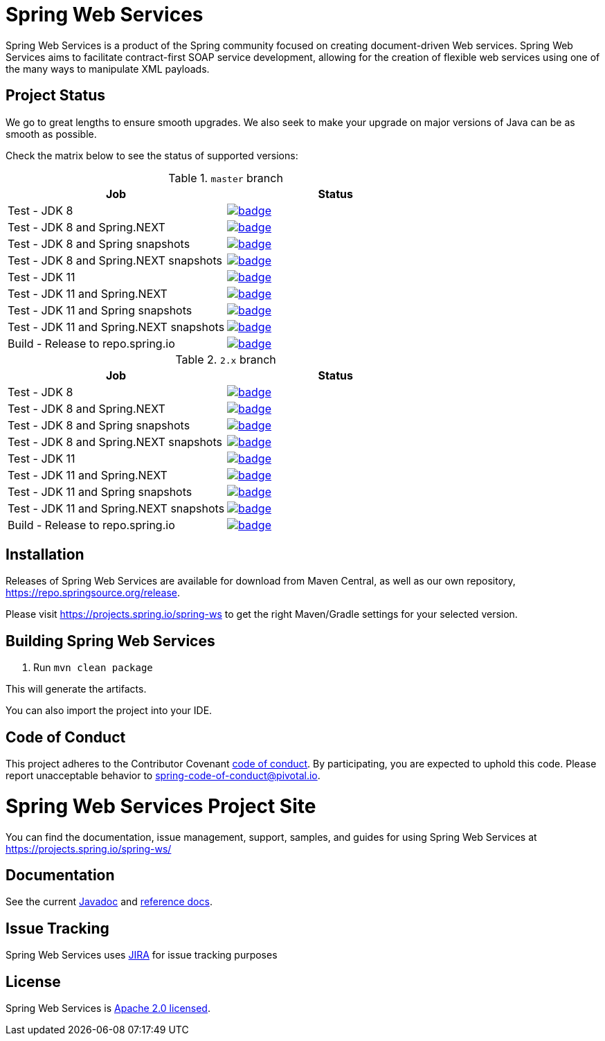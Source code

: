 = Spring Web Services

Spring Web Services is a product of the Spring community focused on creating
document-driven Web services. Spring Web Services aims to facilitate
contract-first SOAP service development, allowing for the creation of flexible
web services using one of the many ways to manipulate XML payloads.

== Project Status

We go to great lengths to ensure smooth upgrades. We also seek to make your upgrade on major versions of Java can be as smooth
as possible.

Check the matrix below to see the status of supported versions:

.`master` branch
[cols=2]
|===
| Job | Status

| Test - JDK 8
| image:https://ci.spring.io/api/v1/teams/spring-team/pipelines/spring-ws/jobs/Test%20-%20JDK%208/badge[link="https://ci.spring.io/teams/spring-team/pipelines/spring-ws"]

| Test - JDK 8 and Spring.NEXT
| image:https://ci.spring.io/api/v1/teams/spring-team/pipelines/spring-ws/jobs/Test%20-%20JDK%208%20and%20Spring.NEXT/badge[link="https://ci.spring.io/teams/spring-team/pipelines/spring-ws"]

| Test - JDK 8 and Spring snapshots
| image:https://ci.spring.io/api/v1/teams/spring-team/pipelines/spring-ws/jobs/Test%20-%20JDK%208%20and%20Spring%20(snapshots)/badge[link="https://ci.spring.io/teams/spring-team/pipelines/spring-ws"]

| Test - JDK 8 and Spring.NEXT snapshots
| image:https://ci.spring.io/api/v1/teams/spring-team/pipelines/spring-ws/jobs/Test%20-%20JDK%208%20and%20Spring.NEXT%20(snapshots)/badge[link="https://ci.spring.io/teams/spring-team/pipelines/spring-ws"]

| Test - JDK 11
| image:https://ci.spring.io/api/v1/teams/spring-team/pipelines/spring-ws/jobs/Test%20-%20JDK%2011/badge[link="https://ci.spring.io/teams/spring-team/pipelines/spring-ws"]

| Test - JDK 11 and Spring.NEXT
| image:https://ci.spring.io/api/v1/teams/spring-team/pipelines/spring-ws/jobs/Test%20-%20JDK%2011%20and%20Spring.NEXT/badge[link="https://ci.spring.io/teams/spring-team/pipelines/spring-ws"]

| Test - JDK 11 and Spring snapshots
| image:https://ci.spring.io/api/v1/teams/spring-team/pipelines/spring-ws/jobs/Test%20-%20JDK%2011%20and%20Spring%20(snapshots)/badge[link="https://ci.spring.io/teams/spring-team/pipelines/spring-ws"]

| Test - JDK 11 and Spring.NEXT snapshots
| image:https://ci.spring.io/api/v1/teams/spring-team/pipelines/spring-ws/jobs/Test%20-%20JDK%2011%20and%20Spring.NEXT%20(snapshots)/badge[link="https://ci.spring.io/teams/spring-team/pipelines/spring-ws"]

| Build - Release to repo.spring.io
| image:https://ci.spring.io/api/v1/teams/spring-team/pipelines/spring-ws/jobs/Build/badge[link="https://ci.spring.io/teams/spring-team/pipelines/spring-ws"]
|===

.`2.x` branch
[cols=2]
|===
| Job | Status

| Test - JDK 8
| image:https://ci.spring.io/api/v1/teams/spring-team/pipelines/spring-ws-2.x/jobs/Test%20-%20JDK%208/badge[link="https://ci.spring.io/teams/spring-team/pipelines/spring-ws-2.x"]

| Test - JDK 8 and Spring.NEXT
| image:https://ci.spring.io/api/v1/teams/spring-team/pipelines/spring-ws-2.x/jobs/Test%20-%20JDK%208%20and%20Spring.NEXT/badge[link="https://ci.spring.io/teams/spring-team/pipelines/spring-ws-2.x"]

| Test - JDK 8 and Spring snapshots
| image:https://ci.spring.io/api/v1/teams/spring-team/pipelines/spring-ws-2.x/jobs/Test%20-%20JDK%208%20and%20Spring%20(snapshots)/badge[link="https://ci.spring.io/teams/spring-team/pipelines/spring-ws-2.x"]

| Test - JDK 8 and Spring.NEXT snapshots
| image:https://ci.spring.io/api/v1/teams/spring-team/pipelines/spring-ws-2.x/jobs/Test%20-%20JDK%208%20and%20Spring.NEXT%20(snapshots)/badge[link="https://ci.spring.io/teams/spring-team/pipelines/spring-ws-2.x"]

| Test - JDK 11
| image:https://ci.spring.io/api/v1/teams/spring-team/pipelines/spring-ws-2.x/jobs/Test%20-%20JDK%2011/badge[link="https://ci.spring.io/teams/spring-team/pipelines/spring-ws-2.x"]

| Test - JDK 11 and Spring.NEXT
| image:https://ci.spring.io/api/v1/teams/spring-team/pipelines/spring-ws-2.x/jobs/Test%20-%20JDK%2011%20and%20Spring.NEXT/badge[link="https://ci.spring.io/teams/spring-team/pipelines/spring-ws-2.x"]

| Test - JDK 11 and Spring snapshots
| image:https://ci.spring.io/api/v1/teams/spring-team/pipelines/spring-ws-2.x/jobs/Test%20-%20JDK%2011%20and%20Spring%20(snapshots)/badge[link="https://ci.spring.io/teams/spring-team/pipelines/spring-ws-2.x"]

| Test - JDK 11 and Spring.NEXT snapshots
| image:https://ci.spring.io/api/v1/teams/spring-team/pipelines/spring-ws-2.x/jobs/Test%20-%20JDK%2011%20and%20Spring.NEXT%20(snapshots)/badge[link="https://ci.spring.io/teams/spring-team/pipelines/spring-ws-2.x"]

| Build - Release to repo.spring.io
| image:https://ci.spring.io/api/v1/teams/spring-team/pipelines/spring-ws-2.x/jobs/Build/badge[link="https://ci.spring.io/teams/spring-team/pipelines/spring-ws-2.x"]
|===



== Installation

Releases of Spring Web Services are available for download from Maven Central,
as well as our own repository, https://repo.spring.io/release[https://repo.springsource.org/release].

Please visit https://projects.spring.io/spring-ws to get the right Maven/Gradle settings for your selected version.

== Building Spring Web Services

. Run `mvn clean package`

This will generate the artifacts.

You can also import the project into your IDE.

== Code of Conduct

This project adheres to the Contributor Covenant link:CODE_OF_CONDUCT.adoc[code of conduct].
By participating, you  are expected to uphold this code. Please report unacceptable behavior to spring-code-of-conduct@pivotal.io.

= Spring Web Services Project Site

You can find the documentation, issue management, support, samples, and guides for using Spring Web Services at https://projects.spring.io/spring-ws/

== Documentation

See the current https://docs.spring.io/spring-ws/docs/current/api/[Javadoc] and https://docs.spring.io/spring-ws/docs/current/reference/htmlsingle/[reference docs].

== Issue Tracking

Spring Web Services uses https://jira.spring.io/browse/SWS[JIRA] for issue tracking purposes

== License

Spring Web Services is http://www.apache.org/licenses/LICENSE-2.0.html[Apache 2.0 licensed].